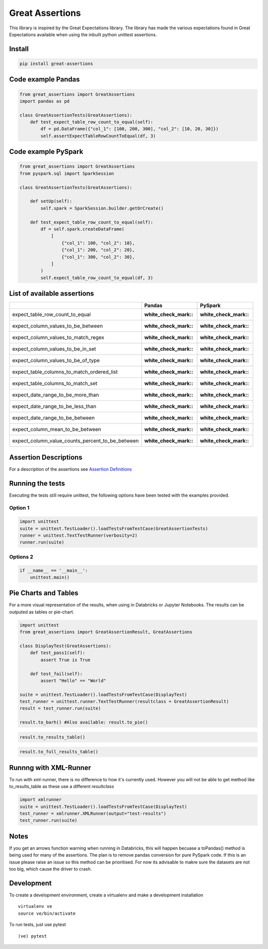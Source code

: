Great Assertions
================

|serialbandicoot| |flake8 Lint| |codecov| |CodeQL|

This library is inspired by the Great Expectations library. The library
has made the various expectations found in Great Expectations available
when using the inbuilt python unittest assertions.


Install
-------

.. code:: bash

    pip install great-assertions

Code example Pandas
-------------------

.. code:: python

    from great_assertions import GreatAssertions
    import pandas as pd

    class GreatAssertionTests(GreatAssertions):
        def test_expect_table_row_count_to_equal(self):
            df = pd.DataFrame({"col_1": [100, 200, 300], "col_2": [10, 20, 30]})
            self.assertExpectTableRowCountToEqual(df, 3)

Code example PySpark
--------------------

.. code:: python

    from great_assertions import GreatAssertions
    from pyspark.sql import SparkSession

    class GreatAssertionTests(GreatAssertions):

        def setUp(self):
            self.spark = SparkSession.builder.getOrCreate()

        def test_expect_table_row_count_to_equal(self):
            df = self.spark.createDataFrame(
                [
                    {"col_1": 100, "col_2": 10},
                    {"col_1": 200, "col_2": 20},
                    {"col_1": 300, "col_2": 30},
                ]
            )
            self.expect_table_row_count_to_equal(df, 3)

List of available assertions
----------------------------

+---------------------------------------------------+---------------------+---------------------+
|                                                   | Pandas              | PySpark             |
+===================================================+=====================+=====================+
| expect_table_row_count_to_equal                   | :white_check_mark:: | :white_check_mark:: |
+---------------------------------------------------+---------------------+---------------------+
| expect_column_values_to_be_between                | :white_check_mark:: | :white_check_mark:: |
+---------------------------------------------------+---------------------+---------------------+
| expect_column_values_to_match_regex               | :white_check_mark:: | :white_check_mark:: |
+---------------------------------------------------+---------------------+---------------------+
| expect_column_values_to_be_in_set                 | :white_check_mark:: | :white_check_mark:: |
+---------------------------------------------------+---------------------+---------------------+
| expect_column_values_to_be_of_type                | :white_check_mark:: | :white_check_mark:: |
+---------------------------------------------------+---------------------+---------------------+
| expect_table_columns_to_match_ordered_list        | :white_check_mark:: | :white_check_mark:: |
+---------------------------------------------------+---------------------+---------------------+
| expect_table_columns_to_match_set                 | :white_check_mark:: | :white_check_mark:: |  
+---------------------------------------------------+---------------------+---------------------+
| expect_date_range_to_be_more_than                 | :white_check_mark:: | :white_check_mark:: |
+---------------------------------------------------+---------------------+---------------------+
| expect_date_range_to_be_less_than                 | :white_check_mark:: | :white_check_mark:: |
+---------------------------------------------------+---------------------+---------------------+
| expect_date_range_to_be_between                   | :white_check_mark:: | :white_check_mark:: |
+---------------------------------------------------+---------------------+---------------------+
| expect_column_mean_to_be_between                  | :white_check_mark:: | :white_check_mark:: |
+---------------------------------------------------+---------------------+---------------------+
| expect_column_value_counts_percent_to_be_between  | :white_check_mark:: | :white_check_mark:: |
+---------------------------------------------------+---------------------+---------------------+

Assertion Descriptions
----------------------

For a description of the assertions see `Assertion
Definitions <docs/assertion_definitions.md>`__

Running the tests
-----------------

Executing the tests still require unittest, the following options have
been tested with the examples provided.

Option 1
~~~~~~~~

.. code:: python

    import unittest
    suite = unittest.TestLoader().loadTestsFromTestCase(GreatAssertionTests)
    runner = unittest.TextTestRunner(verbosity=2)
    runner.run(suite) 

Options 2
~~~~~~~~~

.. code:: python

    if __name__ == '__main__':
        unittest.main()   

Pie Charts and Tables
---------------------

For a more visual representation of the results, when using in Databricks or Jupyter Notebooks. The results can be outputed as tables or pie-chart.

.. code:: python

    import unittest
    from great_assertions import GreatAssertionResult, GreatAssertions

    class DisplayTest(GreatAssertions):
        def test_pass1(self):
            assert True is True

        def test_fail(self):
            assert "Hello" == "World"    

    suite = unittest.TestLoader().loadTestsFromTestCase(DisplayTest)
    test_runner = unittest.runner.TextTestRunner(resultclass = GreatAssertionResult)
    result = test_runner.run(suite)

    result.to_barh() #Also available: result.to_pie()

.. image:: docs/img/barh.png
    :width: 300
    :alt: Bar Horizonal

.. code:: python

    result.to_results_table()

.. image:: docs/img/results_table.png
    :width: 300
    :alt: Results Table   

.. code:: python

    result.to_full_results_table()

.. image:: docs/img/full_results_table.png
    :width: 500
    :alt: Full Results Table   


Runnng with XML-Runner
----------------------

To run with xml-runner, there is no difference to how it's currently used. However you will not be able to get method like to_results_table as these use a different `resultclass`   

.. code:: python

    import xmlrunner
    suite = unittest.TestLoader().loadTestsFromTestCase(DisplayTest)
    test_runner = xmlrunner.XMLRunner(output="test-results")
    test_runner.run(suite)

Notes
-----

If you get an arrows function warning when running in Databricks, this will happen 
becuase a toPandas() method is being used for many of the assertions. The plan is 
to remove pandas conversion for pure PySpark code. If this is an issue please raise 
an issue so this method can be prioritised. For now its advisable to makre sure the 
datasets are not too big, which cause the driver to crash.

Development
-----------

To create a development environment, create a virtualenv and make a
development installation

::

    virtualenv ve
    source ve/bin/activate

To run tests, just use pytest

::

    (ve) pytest     

.. |serialbandicoot| image:: https://circleci.com/gh/serialbandicoot/great-assertions.svg?style=svg
   :target: LINK
.. |flake8 Lint| image:: https://github.com/serialbandicoot/great-assertions/actions/workflows/flake8.yml/badge.svg
   :target: https://github.com/serialbandicoot/great-assertions/actions/workflows/flake8.yml
.. |codecov| image:: https://codecov.io/gh/serialbandicoot/great-assertions/branch/master/graph/badge.svg?token=OKBB0E5EUC
   :target: https://codecov.io/gh/serialbandicoot/great-assertions
.. |CodeQL| image:: https://github.com/serialbandicoot/great-assertions/workflows/CodeQL/badge.svg
   :target: https://github.com/serialbandicoot/great-assertions/actions?query=workflow%3ACodeQL

